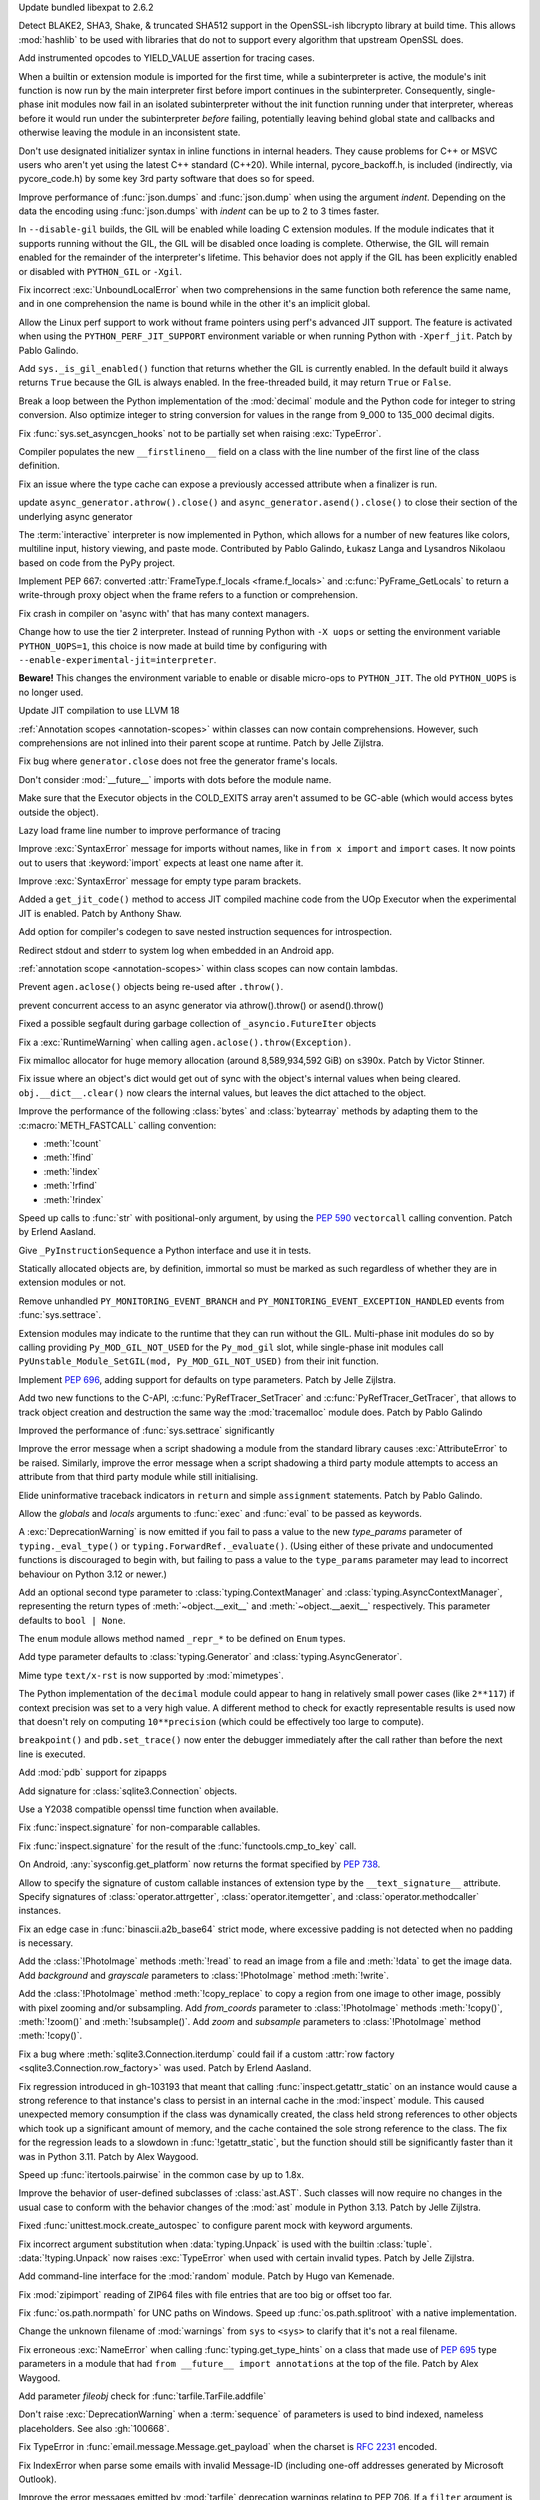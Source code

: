 .. date: 2024-03-27-13-50-02
.. gh-issue: 116741
.. nonce: ZoGryG
.. release date: 2024-05-08
.. section: Security

Update bundled libexpat to 2.6.2

..

.. date: 2024-03-25-21-25-28
.. gh-issue: 117233
.. nonce: E4CyI_
.. section: Security

Detect BLAKE2, SHA3, Shake, & truncated SHA512 support in the OpenSSL-ish
libcrypto library at build time.  This allows :mod:`hashlib` to be used with
libraries that do not to support every algorithm that upstream OpenSSL does.

..

.. date: 2024-05-07-01-39-24
.. gh-issue: 118414
.. nonce: G5GG7l
.. section: Core and Builtins

Add instrumented opcodes to YIELD_VALUE assertion for tracing cases.

..

.. date: 2024-05-06-10-57-54
.. gh-issue: 117953
.. nonce: DqCzIs
.. section: Core and Builtins

When a builtin or extension module is imported for the first time, while a
subinterpreter is active, the module's init function is now run by the main
interpreter first before import continues in the subinterpreter.
Consequently, single-phase init modules now fail in an isolated
subinterpreter without the init function running under that interpreter,
whereas before it would run under the subinterpreter *before* failing,
potentially leaving behind global state and callbacks and otherwise leaving
the module in an inconsistent state.

..

.. date: 2024-05-05-12-04-02
.. gh-issue: 117549
.. nonce: kITawD
.. section: Core and Builtins

Don't use designated initializer syntax in inline functions in internal
headers. They cause problems for C++ or MSVC users who aren't yet using the
latest C++ standard (C++20). While internal, pycore_backoff.h, is included
(indirectly, via pycore_code.h) by some key 3rd party software that does so
for speed.

..

.. date: 2024-05-03-18-01-26
.. gh-issue: 95382
.. nonce: 73FSEv
.. section: Core and Builtins

Improve performance of :func:`json.dumps` and :func:`json.dump` when using
the argument *indent*. Depending on the data the encoding using
:func:`json.dumps` with *indent* can be up to 2 to 3 times faster.

..

.. date: 2024-05-03-17-49-37
.. gh-issue: 116322
.. nonce: Gy6M4j
.. section: Core and Builtins

In ``--disable-gil`` builds, the GIL will be enabled while loading C
extension modules. If the module indicates that it supports running without
the GIL, the GIL will be disabled once loading is complete. Otherwise, the
GIL will remain enabled for the remainder of the interpreter's lifetime.
This behavior does not apply if the GIL has been explicitly enabled or
disabled with ``PYTHON_GIL`` or ``-Xgil``.

..

.. date: 2024-05-02-21-19-35
.. gh-issue: 118513
.. nonce: qHODjb
.. section: Core and Builtins

Fix incorrect :exc:`UnboundLocalError` when two comprehensions in the same
function both reference the same name, and in one comprehension the name is
bound while in the other it's an implicit global.

..

.. date: 2024-05-02-20-32-42
.. gh-issue: 118518
.. nonce: m-JbTi
.. section: Core and Builtins

Allow the Linux perf support to work without frame pointers using perf's
advanced JIT support. The feature is activated when using the
``PYTHON_PERF_JIT_SUPPORT`` environment variable or when running Python with
``-Xperf_jit``. Patch by Pablo Galindo.

..

.. date: 2024-05-02-16-04-51
.. gh-issue: 117514
.. nonce: CJiuC0
.. section: Core and Builtins

Add ``sys._is_gil_enabled()`` function that returns whether the GIL is
currently enabled.  In the default build it always returns ``True`` because
the GIL is always enabled.  In the free-threaded build, it may return
``True`` or ``False``.

..

.. date: 2024-05-02-15-57-07
.. gh-issue: 118164
.. nonce: AF6kwI
.. section: Core and Builtins

Break a loop between the Python implementation of the :mod:`decimal` module
and the Python code for integer to string conversion. Also optimize integer
to string conversion for values in the range from 9_000 to 135_000 decimal
digits.

..

.. date: 2024-05-01-22-43-54
.. gh-issue: 118473
.. nonce: QIvq9R
.. section: Core and Builtins

Fix :func:`sys.set_asyncgen_hooks` not to be partially set when raising
:exc:`TypeError`.

..

.. date: 2024-05-01-17-12-36
.. gh-issue: 118465
.. nonce: g3Q8iE
.. section: Core and Builtins

Compiler populates the new ``__firstlineno__`` field on a class with the
line number of the first line of the class definition.

..

.. date: 2024-05-01-14-20-28
.. gh-issue: 118492
.. nonce: VUsSfn
.. section: Core and Builtins

Fix an issue where the type cache can expose a previously accessed attribute
when a finalizer is run.

..

.. date: 2024-05-01-07-06-48
.. gh-issue: 117714
.. nonce: Ip_dm5
.. section: Core and Builtins

update ``async_generator.athrow().close()`` and
``async_generator.asend().close()`` to close their section of the underlying
async generator

..

.. date: 2024-04-28-00-41-17
.. gh-issue: 111201
.. nonce: cQsh5U
.. section: Core and Builtins

The :term:`interactive` interpreter is now implemented in Python, which
allows for a number of new features like colors, multiline input, history
viewing, and paste mode. Contributed by Pablo Galindo, Łukasz Langa and
Lysandros Nikolaou based on code from the PyPy project.

..

.. date: 2024-04-27-21-44-40
.. gh-issue: 74929
.. nonce: C2nESp
.. section: Core and Builtins

Implement PEP 667: converted :attr:`FrameType.f_locals <frame.f_locals>` and
:c:func:`PyFrame_GetLocals` to return a write-through proxy object when the
frame refers to a function or comprehension.

..

.. date: 2024-04-27-16-23-29
.. gh-issue: 116767
.. nonce: z9UFpr
.. section: Core and Builtins

Fix crash in compiler on 'async with' that has many context managers.

..

.. date: 2024-04-26-14-06-18
.. gh-issue: 118335
.. nonce: SRFsxO
.. section: Core and Builtins

Change how to use the tier 2 interpreter. Instead of running Python with
``-X uops`` or setting the environment variable ``PYTHON_UOPS=1``, this
choice is now made at build time by configuring with
``--enable-experimental-jit=interpreter``.

**Beware!** This changes the environment variable to enable or disable
micro-ops to ``PYTHON_JIT``. The old ``PYTHON_UOPS`` is no longer used.

..

.. date: 2024-04-26-05-38-18
.. gh-issue: 118306
.. nonce: vRUEOU
.. section: Core and Builtins

Update JIT compilation to use LLVM 18

..

.. date: 2024-04-25-21-18-19
.. gh-issue: 118160
.. nonce: GH5SMc
.. section: Core and Builtins

:ref:`Annotation scopes <annotation-scopes>` within classes can now contain
comprehensions. However, such comprehensions are not inlined into their
parent scope at runtime. Patch by Jelle Zijlstra.

..

.. date: 2024-04-25-12-55-47
.. gh-issue: 118272
.. nonce: 5ptjk_
.. section: Core and Builtins

Fix bug where ``generator.close`` does not free the generator frame's
locals.

..

.. date: 2024-04-25-11-48-28
.. gh-issue: 118216
.. nonce: SVg700
.. section: Core and Builtins

Don't consider :mod:`__future__` imports with dots before the module name.

..

.. date: 2024-04-22-08-34-28
.. gh-issue: 118074
.. nonce: 5_JnIa
.. section: Core and Builtins

Make sure that the Executor objects in the COLD_EXITS array aren't assumed
to be GC-able (which would access bytes outside the object).

..

.. date: 2024-04-20-20-30-15
.. gh-issue: 107674
.. nonce: GZPOP7
.. section: Core and Builtins

Lazy load frame line number to improve performance of tracing

..

.. date: 2024-04-19-11-59-57
.. gh-issue: 118082
.. nonce: _FLuOT
.. section: Core and Builtins

Improve :exc:`SyntaxError` message for imports without names, like in ``from
x import`` and ``import`` cases. It now points out to users that
:keyword:`import` expects at least one name after it.

..

.. date: 2024-04-19-11-57-46
.. gh-issue: 118090
.. nonce: eGAQ0B
.. section: Core and Builtins

Improve :exc:`SyntaxError` message for empty type param brackets.

..

.. date: 2024-04-18-03-49-41
.. gh-issue: 117958
.. nonce: -EsfUs
.. section: Core and Builtins

Added a ``get_jit_code()`` method to access JIT compiled machine code from
the UOp Executor when the experimental JIT is enabled. Patch by Anthony
Shaw.

..

.. date: 2024-04-17-22-53-52
.. gh-issue: 117901
.. nonce: SsEcVJ
.. section: Core and Builtins

Add option for compiler's codegen to save nested instruction sequences for
introspection.

..

.. date: 2024-04-17-22-49-15
.. gh-issue: 116622
.. nonce: tthNUF
.. section: Core and Builtins

Redirect stdout and stderr to system log when embedded in an Android app.

..

.. date: 2024-04-17-17-52-32
.. gh-issue: 109118
.. nonce: q9iPEI
.. section: Core and Builtins

:ref:`annotation scope <annotation-scopes>` within class scopes can now
contain lambdas.

..

.. date: 2024-04-15-13-53-59
.. gh-issue: 117894
.. nonce: 8LpZ6m
.. section: Core and Builtins

Prevent ``agen.aclose()`` objects being re-used after ``.throw()``.

..

.. date: 2024-04-15-07-37-09
.. gh-issue: 117881
.. nonce: 07H0wI
.. section: Core and Builtins

prevent concurrent access to an async generator via athrow().throw() or
asend().throw()

..

.. date: 2024-04-13-18-59-25
.. gh-issue: 115874
.. nonce: c3xG-E
.. section: Core and Builtins

Fixed a possible segfault during garbage collection of
``_asyncio.FutureIter`` objects

..

.. date: 2024-04-13-16-55-53
.. gh-issue: 117536
.. nonce: xkVbfv
.. section: Core and Builtins

Fix a :exc:`RuntimeWarning` when calling ``agen.aclose().throw(Exception)``.

..

.. date: 2024-04-12-12-28-49
.. gh-issue: 117755
.. nonce: 6ct8kU
.. section: Core and Builtins

Fix mimalloc allocator for huge memory allocation (around 8,589,934,592 GiB)
on s390x. Patch by Victor Stinner.

..

.. date: 2024-04-12-11-19-18
.. gh-issue: 117750
.. nonce: YttK6h
.. section: Core and Builtins

Fix issue where an object's dict would get out of sync with the object's
internal values when being cleared. ``obj.__dict__.clear()`` now clears the
internal values, but leaves the dict attached to the object.

..

.. date: 2024-04-12-09-09-11
.. gh-issue: 117431
.. nonce: lxFEeJ
.. section: Core and Builtins

Improve the performance of the following :class:`bytes` and
:class:`bytearray` methods by adapting them to the :c:macro:`METH_FASTCALL`
calling convention:

* :meth:`!count`
* :meth:`!find`
* :meth:`!index`
* :meth:`!rfind`
* :meth:`!rindex`

..

.. date: 2024-04-10-22-16-18
.. gh-issue: 117709
.. nonce: -_1YL0
.. section: Core and Builtins

Speed up calls to :func:`str` with positional-only argument, by using the
:pep:`590` ``vectorcall`` calling convention. Patch by Erlend Aasland.

..

.. date: 2024-04-09-16-07-00
.. gh-issue: 117680
.. nonce: MRZ78K
.. section: Core and Builtins

Give ``_PyInstructionSequence`` a Python interface and use it in tests.

..

.. date: 2024-04-09-11-31-25
.. gh-issue: 115776
.. nonce: 5Nthd0
.. section: Core and Builtins

Statically allocated objects are, by definition, immortal so must be marked
as such regardless of whether they are in extension modules or not.

..

.. date: 2024-03-30-00-37-53
.. gh-issue: 117385
.. nonce: h0OJti
.. section: Core and Builtins

Remove unhandled ``PY_MONITORING_EVENT_BRANCH`` and
``PY_MONITORING_EVENT_EXCEPTION_HANDLED`` events from :func:`sys.settrace`.

..

.. date: 2024-03-12-13-51-09
.. gh-issue: 116322
.. nonce: q8TcDQ
.. section: Core and Builtins

Extension modules may indicate to the runtime that they can run without the
GIL. Multi-phase init modules do so by calling providing
``Py_MOD_GIL_NOT_USED`` for the ``Py_mod_gil`` slot, while single-phase init
modules call ``PyUnstable_Module_SetGIL(mod, Py_MOD_GIL_NOT_USED)`` from
their init function.

..

.. date: 2024-02-29-18-55-45
.. gh-issue: 116129
.. nonce: wsFnIq
.. section: Core and Builtins

Implement :pep:`696`, adding support for defaults on type parameters. Patch
by Jelle Zijlstra.

..

.. date: 2024-02-26-13-14-52
.. gh-issue: 93502
.. nonce: JMWRvA
.. section: Core and Builtins

Add two new functions to the C-API, :c:func:`PyRefTracer_SetTracer` and
:c:func:`PyRefTracer_GetTracer`, that allows to track object creation and
destruction the same way the :mod:`tracemalloc` module does. Patch by Pablo
Galindo

..

.. date: 2024-02-04-07-45-29
.. gh-issue: 107674
.. nonce: q8mCmi
.. section: Core and Builtins

Improved the performance of :func:`sys.settrace` significantly

..

.. date: 2024-01-07-03-38-34
.. gh-issue: 95754
.. nonce: aPjEBG
.. section: Core and Builtins

Improve the error message when a script shadowing a module from the standard
library causes :exc:`AttributeError` to be raised. Similarly, improve the
error message when a script shadowing a third party module attempts to
access an attribute from that third party module while still initialising.

..

.. date: 2023-12-03-18-21-59
.. gh-issue: 99180
.. nonce: 5m0V0q
.. section: Core and Builtins

Elide uninformative traceback indicators in ``return`` and simple
``assignment`` statements. Patch by Pablo Galindo.

..

.. date: 2023-06-18-00-27-57
.. gh-issue: 105879
.. nonce: dPw78k
.. section: Core and Builtins

Allow the *globals* and *locals* arguments to :func:`exec` and :func:`eval`
to be passed as keywords.

..

.. date: 2024-05-07-11-23-11
.. gh-issue: 118418
.. nonce: QPMdJm
.. section: Library

A :exc:`DeprecationWarning` is now emitted if you fail to pass a value to
the new *type_params* parameter of ``typing._eval_type()`` or
``typing.ForwardRef._evaluate()``. (Using either of these private and
undocumented functions is discouraged to begin with, but failing to pass a
value to the ``type_params`` parameter may lead to incorrect behaviour on
Python 3.12 or newer.)

..

.. date: 2024-05-06-18-13-02
.. gh-issue: 118660
.. nonce: n01Vb7
.. section: Library

Add an optional second type parameter to :class:`typing.ContextManager` and
:class:`typing.AsyncContextManager`, representing the return types of
:meth:`~object.__exit__` and :meth:`~object.__aexit__` respectively. This
parameter defaults to ``bool | None``.

..

.. date: 2024-05-06-16-52-40
.. gh-issue: 118650
.. nonce: qKz5lp
.. section: Library

The ``enum`` module allows method named ``_repr_*`` to be defined on
``Enum`` types.

..

.. date: 2024-05-06-08-23-01
.. gh-issue: 118648
.. nonce: OVA3jJ
.. section: Library

Add type parameter defaults to :class:`typing.Generator` and
:class:`typing.AsyncGenerator`.

..

.. date: 2024-05-05-16-08-03
.. gh-issue: 101137
.. nonce: 71ECXu
.. section: Library

Mime type ``text/x-rst`` is now supported by :mod:`mimetypes`.

..

.. date: 2024-05-04-20-22-59
.. gh-issue: 118164
.. nonce: 9D02MQ
.. section: Library

The Python implementation of the ``decimal`` module could appear to hang in
relatively small power cases (like ``2**117``) if context precision was set
to a very high value. A different method to check for exactly representable
results is used now that doesn't rely on computing ``10**precision`` (which
could be effectively too large to compute).

..

.. date: 2024-05-04-18-40-43
.. gh-issue: 111744
.. nonce: nuCtwN
.. section: Library

``breakpoint()`` and ``pdb.set_trace()`` now enter the debugger immediately
after the call rather than before the next line is executed.

..

.. date: 2024-05-02-04-27-12
.. gh-issue: 118500
.. nonce: pBGGtQ
.. section: Library

Add :mod:`pdb` support for zipapps

..

.. date: 2024-04-30-15-18-19
.. gh-issue: 118406
.. nonce: y-GnMo
.. section: Library

Add signature for :class:`sqlite3.Connection` objects.

..

.. date: 2024-04-30-12-59-04
.. gh-issue: 101732
.. nonce: 29zUDu
.. section: Library

Use a Y2038 compatible openssl time function when available.

..

.. date: 2024-04-29-22-11-54
.. gh-issue: 118404
.. nonce: GYfMaD
.. section: Library

Fix :func:`inspect.signature` for non-comparable callables.

..

.. date: 2024-04-29-21-51-28
.. gh-issue: 118402
.. nonce: Z_06Th
.. section: Library

Fix :func:`inspect.signature` for the result of the
:func:`functools.cmp_to_key` call.

..

.. date: 2024-04-27-20-34-56
.. gh-issue: 116622
.. nonce: YlQgXv
.. section: Library

On Android, :any:`sysconfig.get_platform` now returns the format specified
by :pep:`738`.

..

.. date: 2024-04-26-14-53-28
.. gh-issue: 118285
.. nonce: A0_pte
.. section: Library

Allow to specify the signature of custom callable instances of extension
type by the ``__text_signature__`` attribute. Specify signatures of
:class:`operator.attrgetter`, :class:`operator.itemgetter`, and
:class:`operator.methodcaller` instances.

..

.. date: 2024-04-26-12-42-29
.. gh-issue: 118314
.. nonce: Z7reGc
.. section: Library

Fix an edge case in :func:`binascii.a2b_base64` strict mode, where excessive
padding is not detected when no padding is necessary.

..

.. date: 2024-04-25-11-49-11
.. gh-issue: 118271
.. nonce: 5N2Xcy
.. section: Library

Add the :class:`!PhotoImage` methods :meth:`!read` to
read an image from a file and :meth:`!data` to get the
image data. Add *background* and *grayscale* parameters to
:class:`!PhotoImage` method :meth:`!write`.

..

.. date: 2024-04-24-16-07-26
.. gh-issue: 118225
.. nonce: KdrcgL
.. section: Library

Add the :class:`!PhotoImage` method :meth:`!copy_replace` to copy a region
from one image to other image, possibly with pixel zooming and/or
subsampling. Add *from_coords* parameter to :class:`!PhotoImage` methods
:meth:`!copy()`, :meth:`!zoom()` and :meth:`!subsample()`. Add *zoom* and
*subsample* parameters to :class:`!PhotoImage` method :meth:`!copy()`.

..

.. date: 2024-04-24-12-29-33
.. gh-issue: 118221
.. nonce: 2k_bac
.. section: Library

Fix a bug where :meth:`sqlite3.Connection.iterdump` could fail if a custom
:attr:`row factory <sqlite3.Connection.row_factory>` was used. Patch by
Erlend Aasland.

..

.. date: 2024-04-24-12-20-48
.. gh-issue: 118013
.. nonce: TKn_kZ
.. section: Library

Fix regression introduced in gh-103193 that meant that calling
:func:`inspect.getattr_static` on an instance would cause a strong reference
to that instance's class to persist in an internal cache in the
:mod:`inspect` module. This caused unexpected memory consumption if the
class was dynamically created, the class held strong references to other
objects which took up a significant amount of memory, and the cache
contained the sole strong reference to the class. The fix for the regression
leads to a slowdown in :func:`!getattr_static`, but the function should
still be significantly faster than it was in Python 3.11. Patch by Alex
Waygood.

..

.. date: 2024-04-24-07-45-08
.. gh-issue: 118218
.. nonce: m1OHbN
.. section: Library

Speed up :func:`itertools.pairwise` in the common case by up to 1.8x.

..

.. date: 2024-04-23-21-17-00
.. gh-issue: 117486
.. nonce: ea3KYD
.. section: Library

Improve the behavior of user-defined subclasses of :class:`ast.AST`. Such
classes will now require no changes in the usual case to conform with the
behavior changes of the :mod:`ast` module in Python 3.13. Patch by Jelle
Zijlstra.

..

.. date: 2024-04-22-21-54-12
.. gh-issue: 90848
.. nonce: 5jHEEc
.. section: Library

Fixed :func:`unittest.mock.create_autospec` to configure parent mock with
keyword arguments.

..

.. date: 2024-04-22-20-42-29
.. gh-issue: 118168
.. nonce: Igni7h
.. section: Library

Fix incorrect argument substitution when :data:`typing.Unpack` is used with
the builtin :class:`tuple`. :data:`!typing.Unpack` now raises
:exc:`TypeError` when used with certain invalid types. Patch by Jelle
Zijlstra.

..

.. date: 2024-04-21-18-55-42
.. gh-issue: 118131
.. nonce: eAT0is
.. section: Library

Add command-line interface for the :mod:`random` module. Patch by Hugo van
Kemenade.

..

.. date: 2024-04-19-09-28-43
.. gh-issue: 118107
.. nonce: Mdsr1J
.. section: Library

Fix :mod:`zipimport` reading of ZIP64 files with file entries that are too
big or offset too far.

..

.. date: 2024-04-19-08-50-48
.. gh-issue: 102511
.. nonce: qDEB66
.. section: Library

Fix :func:`os.path.normpath` for UNC paths on Windows.
Speed up :func:`os.path.splitroot` with a native implementation.

..

.. date: 2024-04-18-00-35-11
.. gh-issue: 117535
.. nonce: 0m6SIM
.. section: Library

Change the unknown filename of :mod:`warnings` from ``sys`` to ``<sys>`` to
clarify that it's not a real filename.

..

.. date: 2024-04-17-22-00-15
.. gh-issue: 114053
.. nonce: _JBV4D
.. section: Library

Fix erroneous :exc:`NameError` when calling :func:`typing.get_type_hints` on
a class that made use of :pep:`695` type parameters in a module that had
``from __future__ import annotations`` at the top of the file. Patch by Alex
Waygood.

..

.. date: 2024-04-17-21-28-24
.. gh-issue: 116931
.. nonce: _AS09h
.. section: Library

Add parameter *fileobj* check for :func:`tarfile.TarFile.addfile`

..

.. date: 2024-04-17-19-41-59
.. gh-issue: 117995
.. nonce: Vt76Rv
.. section: Library

Don't raise :exc:`DeprecationWarning` when a :term:`sequence` of parameters
is used to bind indexed, nameless placeholders. See also :gh:`100668`.

..

.. date: 2024-04-17-18-00-30
.. gh-issue: 80361
.. nonce: RstWg-
.. section: Library

Fix TypeError in :func:`email.message.Message.get_payload` when the charset is
:rfc:`2231` encoded.

..

.. date: 2024-04-16-18-34-11
.. gh-issue: 86650
.. nonce: Zeydyg
.. section: Library

Fix IndexError when parse some emails with invalid Message-ID (including
one-off addresses generated by Microsoft Outlook).

..

.. date: 2024-04-14-15-59-28
.. gh-issue: 117691
.. nonce: 1mtREE
.. section: Library

Improve the error messages emitted by :mod:`tarfile` deprecation warnings
relating to PEP 706. If a ``filter`` argument is not provided to
``extract()`` or ``extractall``, the deprecation warning now points to the
line in the user's code where the relevant function was called. Patch by
Alex Waygood.

..

.. date: 2024-04-13-01-45-15
.. gh-issue: 115060
.. nonce: IxoM03
.. section: Library

Speed up :meth:`pathlib.Path.glob` by omitting an initial
:meth:`~pathlib.Path.is_dir` call. As a result of this change,
:meth:`~pathlib.Path.glob` can no longer raise :exc:`OSError`.

..

.. date: 2024-04-12-17-37-11
.. gh-issue: 77102
.. nonce: Mk6X_E
.. section: Library

:mod:`site` module now parses ``.pth`` file with UTF-8 first, and
:term:`locale encoding` if ``UnicodeDecodeError`` happened. It supported
only locale encoding before.

..

.. date: 2024-04-11-18-11-37
.. gh-issue: 76785
.. nonce: BWNkhC
.. section: Library

We've exposed the low-level :mod:`!_interpreters` module for the sake of the
PyPI implementation of :pep:`734`.  It was sometimes available as the
:mod:`!_xxsubinterpreters` module and was formerly used only for testing.
For the most part, it should be considered an internal module, like
:mod:`!_thread` and :mod:`!_imp`. See
https://discuss.python.org/t/pep-734-multiple-interpreters-in-the-stdlib/41147/26.

..

.. date: 2024-04-10-22-35-24
.. gh-issue: 115060
.. nonce: XEVuOb
.. section: Library

Speed up :meth:`pathlib.Path.glob` by not scanning directories for
non-wildcard pattern segments.

..

.. date: 2024-04-10-21-30-37
.. gh-issue: 117727
.. nonce: uAYNVS
.. section: Library

Speed up :meth:`pathlib.Path.iterdir` by using :func:`os.scandir`
internally.

..

.. date: 2024-04-10-21-08-32
.. gh-issue: 117586
.. nonce: UCL__1
.. section: Library

Speed up :meth:`pathlib.Path.walk` by working with strings internally.

..

.. date: 2024-04-10-20-59-10
.. gh-issue: 117722
.. nonce: oxIUEI
.. section: Library

Change the new multi-separator support in :meth:`asyncio.StreamReader.readuntil`
to only accept tuples of separators rather than arbitrary iterables.

..

.. date: 2024-04-09-23-22-21
.. gh-issue: 117692
.. nonce: EciInD
.. section: Library

Fixes a bug when :class:`doctest.DocTestFinder` was failing on wrapped
``builtin_function_or_method``.

..

.. date: 2024-04-09-20-14-44
.. gh-issue: 117348
.. nonce: A2NAAz
.. section: Library

Largely restored import time performance of configparser by avoiding
dataclasses.

..

.. date: 2024-04-08-19-30-38
.. gh-issue: 117641
.. nonce: oaBGSJ
.. section: Library

Speedup :func:`os.path.commonpath` on Unix.

..

.. date: 2024-04-08-19-12-26
.. gh-issue: 117663
.. nonce: CPfc_p
.. section: Library

Fix ``_simple_enum`` to detect aliases when multiple arguments are present
but only one is the member value.

..

.. date: 2024-04-08-14-33-38
.. gh-issue: 117636
.. nonce: exnRKd
.. section: Library

Speedup :func:`os.path.join`.

..

.. date: 2024-04-08-03-23-22
.. gh-issue: 117618
.. nonce: -4DCUw
.. section: Library

Support ``package.module`` as ``filename`` for ``break`` command of
:mod:`pdb`

..

.. date: 2024-04-07-19-39-20
.. gh-issue: 102247
.. nonce: h8rqiX
.. section: Library

the status codes enum with constants in http.HTTPStatus are updated to
include the names from RFC9110. This RFC includes some HTTP statuses
previously only used for WEBDAV and assigns more generic names to them.

The old constants are preserved for backwards compatibility.

..

.. date: 2024-04-07-18-42-09
.. gh-issue: 117607
.. nonce: C978BD
.. section: Library

Speedup :func:`os.path.relpath`.

..

.. date: 2024-04-06-20-31-09
.. gh-issue: 117586
.. nonce: UgWdRK
.. section: Library

Speed up :meth:`pathlib.Path.glob` by working with strings internally.

..

.. date: 2024-04-06-18-41-36
.. gh-issue: 117225
.. nonce: tJh1Hw
.. section: Library

Add colour to doctest output. Patch by Hugo van Kemenade.

..

.. date: 2024-04-05-15-51-01
.. gh-issue: 117566
.. nonce: 54nABf
.. section: Library

:meth:`ipaddress.IPv6Address.is_loopback` will now return ``True`` for
IPv4-mapped loopback addresses, i.e. addresses in the
``::ffff:127.0.0.0/104`` address space.

..

.. date: 2024-04-05-13-38-53
.. gh-issue: 117546
.. nonce: lWjhHE
.. section: Library

Fix issue where :func:`os.path.realpath` stopped resolving symlinks after
encountering a symlink loop on POSIX.

..

.. date: 2024-04-04-15-28-12
.. gh-issue: 116720
.. nonce: aGhXns
.. section: Library

Improved behavior of :class:`asyncio.TaskGroup` when an external
cancellation collides with an internal cancellation. For example, when two
task groups are nested and both experience an exception in a child task
simultaneously, it was possible that the outer task group would misbehave,
because its internal cancellation was swallowed by the inner task group.

In the case where a task group is cancelled externally and also must raise
an :exc:`ExceptionGroup`, it will now call the parent task's
:meth:`~asyncio.Task.cancel` method. This ensures that a
:exc:`asyncio.CancelledError` will be raised at the next :keyword:`await`,
so the cancellation is not lost.

An added benefit of these changes is that task groups now preserve the
cancellation count (:meth:`asyncio.Task.cancelling`).

In order to handle some corner cases, :meth:`asyncio.Task.uncancel` may now
reset the undocumented ``_must_cancel`` flag when the cancellation count
reaches zero.

..

.. date: 2024-04-03-16-01-31
.. gh-issue: 117516
.. nonce: 7DlHje
.. section: Library

Add :data:`typing.TypeIs`, implementing :pep:`742`. Patch by Jelle Zijlstra.

..

.. date: 2024-04-03-15-04-23
.. gh-issue: 117503
.. nonce: NMfwup
.. section: Library

Fix support of non-ASCII user names in bytes paths in
:func:`os.path.expanduser` on Posix.

..

.. date: 2024-04-02-11-17-44
.. gh-issue: 117394
.. nonce: 2aoSlb
.. section: Library

:func:`os.path.ismount` is now 2-3 times faster if the user has permissions.

..

.. date: 2024-03-29-15-14-51
.. gh-issue: 117313
.. nonce: ks_ONu
.. section: Library

Only treat ``'\n'``, ``'\r'`` and ``'\r\n'`` as line separators in
re-folding the :mod:`email` messages. Preserve control characters ``'\v'``,
``'\f'``, ``'\x1c'``, ``'\x1d'`` and ``'\x1e'`` and Unicode line separators
``'\x85'``, ``'\u2028'`` and ``'\u2029'`` as is.

..

.. date: 2024-03-29-12-21-40
.. gh-issue: 117142
.. nonce: U0agfh
.. section: Library

Convert :mod:`!_ctypes` to multi-phase initialisation (:pep:`489`).

..

.. date: 2024-03-26-15-29-39
.. gh-issue: 66543
.. nonce: OZBhU5
.. section: Library

Add the :func:`mimetypes.guess_file_type` function which works with file
path. Passing file path instead of URL in :func:`~mimetypes.guess_type` is
:term:`soft deprecated`.

..

.. date: 2024-03-20-00-11-39
.. gh-issue: 68583
.. nonce: mIlxxb
.. section: Library

webbrowser CLI: replace getopt with argparse, add long options. Patch by
Hugo van Kemenade.

..

.. date: 2024-03-17-18-24-23
.. gh-issue: 116871
.. nonce: 9uSl8M
.. section: Library

Name suggestions for :exc:`AttributeError` and :exc:`ImportError` now only
include underscored names if the original name was underscored.

..

.. date: 2024-02-28-11-51-51
.. gh-issue: 116023
.. nonce: CGYhFh
.. section: Library

Don't show empty fields (value ``None`` or ``[]``) in :func:`ast.dump` by
default. Add ``show_empty=False`` parameter to optionally show them.

..

.. date: 2024-02-28-10-41-24
.. gh-issue: 115961
.. nonce: P-_DU0
.. section: Library

Added :attr:`!name` and :attr:`!mode` attributes for compressed and archived
file-like objects in modules :mod:`bz2`, :mod:`lzma`, :mod:`tarfile` and
:mod:`zipfile`. The value of the :attr:`!mode` attribute of
:class:`gzip.GzipFile` was changed from integer (``1`` or ``2``) to string
(``'rb'`` or ``'wb'``). The value of the :attr:`!mode` attribute of the
readable file-like object returned by :meth:`zipfile.ZipFile.open` was
changed from ``'r'`` to ``'rb'``.

..

.. date: 2024-02-11-07-31-43
.. gh-issue: 82062
.. nonce: eeS6w7
.. section: Library

Fix :func:`inspect.signature()` to correctly handle parameter defaults on
methods in extension modules that use names defined in the module namespace.

..

.. date: 2024-01-19-05-40-46
.. gh-issue: 83856
.. nonce: jN5M80
.. section: Library

Honor :mod:`atexit` for all :mod:`multiprocessing` start methods

..

.. date: 2023-12-14-02-51-38
.. gh-issue: 113081
.. nonce: S-9Qyn
.. section: Library

Print colorized exception just like built-in traceback in :mod:`pdb`

..

.. date: 2023-12-07-20-05-54
.. gh-issue: 112855
.. nonce: ph4ehh
.. section: Library

Speed up pickling of :class:`pathlib.PurePath` objects. Patch by Barney
Gale.

..

.. date: 2023-11-07-22-41-42
.. gh-issue: 111744
.. nonce: TbLxF0
.. section: Library

Support opcode events in :mod:`bdb`

..

.. date: 2023-10-24-12-39-04
.. gh-issue: 109617
.. nonce: YoI8TV
.. section: Library

:mod:`!ncurses`: fixed a crash that could occur on macOS 13 or earlier when
Python was built with Apple Xcode 15's SDK.

..

.. date: 2023-10-20-03-50-17
.. gh-issue: 83151
.. nonce: bcsD40
.. section: Library

Enabled arbitrary statements and evaluations in :mod:`pdb` shell to access
the local variables of the current frame, which made it possible for
multi-scope code like generators or nested function to work.

..

.. date: 2023-10-02-10-35-58
.. gh-issue: 110209
.. nonce: b5zfIz
.. section: Library

Add :meth:`~object.__class_getitem__` to :class:`types.GeneratorType` and
:class:`types.CoroutineType` for type hinting purposes. Patch by James
Hilton-Balfe.

..

.. date: 2023-08-21-10-34-43
.. gh-issue: 108191
.. nonce: GZM3mv
.. section: Library

The :class:`types.SimpleNamespace` now accepts an optional positional
argument which specifies initial values of attributes as a dict or an
iterable of key-value pairs.

..

.. date: 2023-05-28-11-25-18
.. gh-issue: 62090
.. nonce: opAhDn
.. section: Library

Fix assertion errors caused by whitespace in metavars or ``SUPPRESS``-ed
groups in :mod:`argparse` by simplifying usage formatting. Patch by Ali
Hamdan.

..

.. date: 2023-03-03-21-13-08
.. gh-issue: 102402
.. nonce: fpkRO1
.. section: Library

Adjust ``logging.LogRecord`` to use ``time.time_ns()`` and fix minor bug
related to floating point math.

..

.. date: 2022-12-14-15-53-38
.. gh-issue: 100242
.. nonce: Ny7VUO
.. section: Library

Bring pure Python implementation ``functools.partial.__new__`` more in line
with the C-implementation by not just always checking for the presence of
the attribute ``'func'`` on the first argument of ``partial``. Instead, both
the Python version and the C version perform an ``isinstance(func,
partial)`` check on the first argument of ``partial``.

..

.. date: 2022-11-23-17-16-31
.. gh-issue: 99730
.. nonce: bDQdaX
.. section: Library

HEAD requests are no longer upgraded to GET request during redirects in
urllib.

..

.. date: 2022-10-24-12-05-19
.. gh-issue: 66410
.. nonce: du4UKW
.. section: Library

Setting the :mod:`!tkinter` module global :data:`!wantobjects` to ``2``
before creating the :class:`~tkinter.Tk` object or call the
:meth:`!wantobjects` method of the :class:`!Tk` object with argument
``2`` makes now arguments to callbacks registered in the :mod:`tkinter` module
to be passed as various Python objects (``int``, ``float``, ``bytes``, ``tuple``),
depending on their internal representation in Tcl, instead of always ``str``.
:data:`!tkinter.wantobjects` is now set to ``2`` by default.

..

.. bpo: 40943
.. date: 2020-06-10-19-24-17
.. nonce: vjiiN_
.. section: Library

Fix several IndexError when parse emails with truncated Message-ID, address,
routes, etc, e.g. ``example@``.

..

.. bpo: 39324
.. date: 2020-01-14-09-46-51
.. nonce: qUcDrM
.. section: Library

Add mime type mapping for .md <-> text/markdown

..

.. bpo: 18108
.. date: 2019-09-09-18-18-34
.. nonce: ajPLAO
.. section: Library

:func:`shutil.chown` now supports *dir_fd* and *follow_symlinks* keyword
arguments.

..

.. bpo: 30988
.. date: 2019-08-29-20-26-08
.. nonce: b-_h5O
.. section: Library

Fix parsing of emails with invalid address headers having a leading or
trailing dot. Patch by tsufeki.

..

.. bpo: 32839
.. date: 2018-02-13-10-02-54
.. nonce: McbVz3
.. section: Library

Add the :meth:`!after_info` method for Tkinter widgets.

..

.. date: 2024-04-25-22-12-20
.. gh-issue: 117928
.. nonce: LKdTno
.. section: Documentation

The minimum Sphinx version required for the documentation is now 6.2.1.

..

.. date: 2024-05-07-21-15-47
.. gh-issue: 118734
.. nonce: --GHiS
.. section: Build

Fixes Windows build when invoked directly (not through the :file:`build.bat`
script) without specifying a value for ``UseTIER2``.

..

.. date: 2024-05-06-00-39-06
.. gh-issue: 115119
.. nonce: LT27pF
.. section: Build

The :file:`configure` option :option:`--with-system-libmpdec` now defaults
to ``yes``. The bundled copy of ``libmpdecimal`` will be removed in Python
3.15.

..

.. date: 2024-04-15-08-35-06
.. gh-issue: 117845
.. nonce: IowzyW
.. section: Build

Fix building against recent libedit versions by detecting readline hook
signatures in :program:`configure`.

..

.. date: 2024-04-14-19-35-35
.. gh-issue: 116622
.. nonce: 8lpX-7
.. section: Build

A testbed project was added to run the test suite on Android.

..

.. date: 2024-04-09-12-59-06
.. gh-issue: 117645
.. nonce: 0oEVAa
.. section: Build

Increase WASI stack size from 512 KiB to 8 MiB and the initial memory from
10 MiB to 20 MiB. Patch by Victor Stinner.

..

.. date: 2024-02-13-15-31-28
.. gh-issue: 115119
.. nonce: FnQzAW
.. section: Build

:program:`configure` now uses :program:`pkg-config` to detect :mod:`decimal`
dependencies if the :option:`--with-system-libmpdec` option is given.

..

.. date: 2024-05-02-09-28-04
.. gh-issue: 115119
.. nonce: cUKMXo
.. section: Windows

Update Windows installer to use libmpdecimal 4.0.0.

..

.. date: 2024-05-01-20-57-09
.. gh-issue: 118486
.. nonce: K44KJG
.. section: Windows

:func:`os.mkdir` now accepts *mode* of ``0o700`` to restrict the new
directory to the current user.

..

.. date: 2024-04-29-13-53-25
.. gh-issue: 118347
.. nonce: U5ZRm_
.. section: Windows

Fixes launcher updates not being installed.

..

.. date: 2024-04-26-14-23-07
.. gh-issue: 118293
.. nonce: ohhPtW
.. section: Windows

The ``multiprocessing`` module now passes the ``STARTF_FORCEOFFFEEDBACK``
flag when spawning processes to tell Windows not to change the mouse cursor.

..

.. date: 2024-04-15-21-23-34
.. gh-issue: 115009
.. nonce: uhisHP
.. section: Windows

Update Windows installer to use SQLite 3.45.3.

..

.. date: 2024-04-12-14-02-58
.. gh-issue: 90329
.. nonce: YpEeaO
.. section: Windows

Suppress the warning displayed on virtual environment creation when the
requested and created paths differ only by a short (8.3 style) name.
Warnings will continue to be shown if a junction or symlink in the path
caused the venv to be created in a different location than originally
requested.

..

.. date: 2024-04-12-13-18-42
.. gh-issue: 117786
.. nonce: LpI01s
.. section: Windows

Fixes virtual environments not correctly launching when created from a Store
install.

..

.. date: 2024-05-03-12-13-27
.. gh-issue: 115119
.. nonce: ltDtoR
.. section: macOS

Update macOS installer to use libmpdecimal 4.0.0.

..

.. date: 2024-04-19-08-40-00
.. gh-issue: 114099
.. nonce: _iDfrQ
.. section: macOS

iOS preprocessor symbol usage was made compatible with older macOS SDKs.

..

.. date: 2024-04-15-21-19-39
.. gh-issue: 115009
.. nonce: IdxH9N
.. section: macOS

Update macOS installer to use SQLite 3.45.3.

..

.. date: 2022-04-17-01-07-42
.. gh-issue: 91629
.. nonce: YBGAAt
.. section: macOS

Use :file:`~/.config/fish/conf.d` configs and :program:`fish_add_path` to
set :envvar:`PATH` when installing for the Fish shell.

..

.. bpo: 34774
.. date: 2018-09-23-01-36-39
.. nonce: VeM-X-
.. section: IDLE

Use user-selected color theme for Help => IDLE Doc.

..

.. date: 2024-04-29-17-44-15
.. gh-issue: 118124
.. nonce: czQQ9G
.. section: C API

Fix :c:macro:`Py_BUILD_ASSERT` and :c:macro:`Py_BUILD_ASSERT_EXPR` for
non-constant expressions: use ``static_assert()`` on C11 and newer. Patch by
Victor Stinner.

..

.. date: 2024-04-29-17-19-07
.. gh-issue: 110850
.. nonce: vcpLn1
.. section: C API

Add "Raw" variant of PyTime functions

* :c:func:`PyTime_MonotonicRaw`
* :c:func:`PyTime_PerfCounterRaw`
* :c:func:`PyTime_TimeRaw`

Patch by Victor Stinner.

..

.. date: 2024-04-17-16-48-17
.. gh-issue: 117987
.. nonce: zsvNL1
.. section: C API

Restore functions removed in Python 3.13 alpha 1:

* :c:func:`Py_SetPythonHome`
* :c:func:`Py_SetProgramName`
* :c:func:`PySys_SetArgvEx`
* :c:func:`PySys_SetArgv`

Patch by Victor Stinner.

..

.. date: 2024-04-16-13-34-01
.. gh-issue: 117929
.. nonce: HSr419
.. section: C API

Restore removed :c:func:`PyEval_InitThreads` function. Patch by Victor
Stinner.

..

.. date: 2024-04-08-09-44-29
.. gh-issue: 117534
.. nonce: 54ZE_n
.. section: C API

Improve validation logic in the C implementation of
:meth:`datetime.datetime.fromisoformat` to better handle invalid years.
Patch by Vlad Efanov.

..

.. date: 2024-03-18-17-29-52
.. gh-issue: 68114
.. nonce: W7R_lI
.. section: C API

Fixed skipitem()'s handling of the old 'w' and 'w#' formatters.  These are
no longer supported and now raise an exception if used.

..

.. date: 2024-03-13-17-48-24
.. gh-issue: 111997
.. nonce: 8ZbHlA
.. section: C API

Add a C-API for firing monitoring events.
